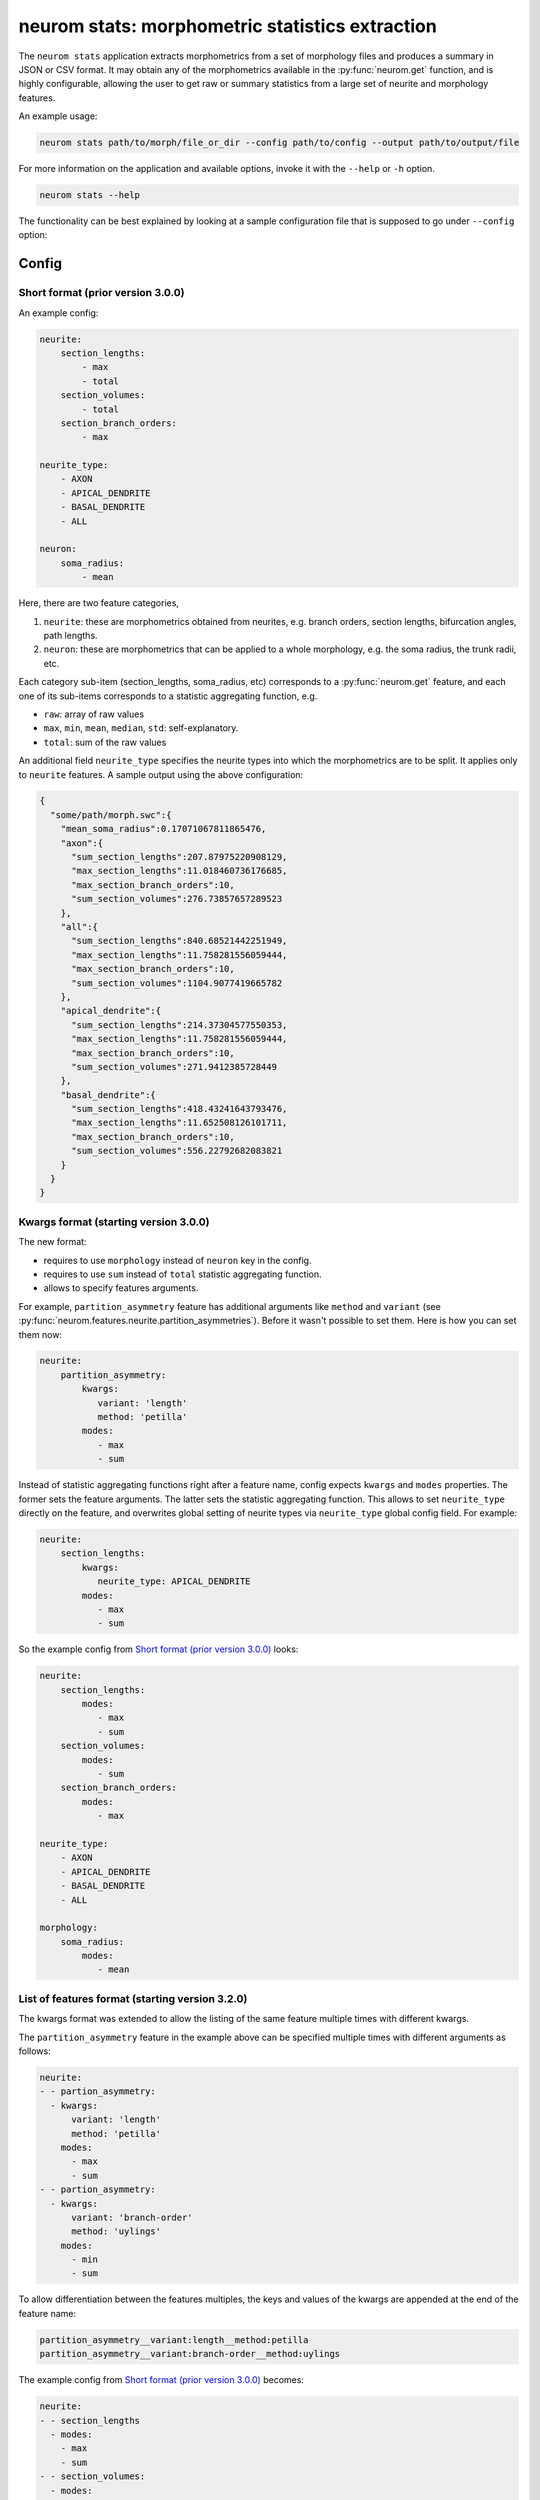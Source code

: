 .. Copyright (c) 2015, Ecole Polytechnique Federale de Lausanne, Blue Brain Project
   All rights reserved.

   This file is part of NeuroM <https://github.com/BlueBrain/NeuroM>

   Redistribution and use in source and binary forms, with or without
   modification, are permitted provided that the following conditions are met:

       1. Redistributions of source code must retain the above copyright
          notice, this list of conditions and the following disclaimer.
       2. Redistributions in binary form must reproduce the above copyright
          notice, this list of conditions and the following disclaimer in the
          documentation and/or other materials provided with the distribution.
       3. Neither the name of the copyright holder nor the names of
          its contributors may be used to endorse or promote products
          derived from this software without specific prior written permission.

   THIS SOFTWARE IS PROVIDED BY THE COPYRIGHT HOLDERS AND CONTRIBUTORS "AS IS" AND
   ANY EXPRESS OR IMPLIED WARRANTIES, INCLUDING, BUT NOT LIMITED TO, THE IMPLIED
   WARRANTIES OF MERCHANTABILITY AND FITNESS FOR A PARTICULAR PURPOSE ARE
   DISCLAIMED. IN NO EVENT SHALL THE COPYRIGHT HOLDER OR CONTRIBUTORS BE LIABLE FOR ANY
   DIRECT, INDIRECT, INCIDENTAL, SPECIAL, EXEMPLARY, OR CONSEQUENTIAL DAMAGES
   (INCLUDING, BUT NOT LIMITED TO, PROCUREMENT OF SUBSTITUTE GOODS OR SERVICES;
   LOSS OF USE, DATA, OR PROFITS; OR BUSINESS INTERRUPTION) HOWEVER CAUSED AND
   ON ANY THEORY OF LIABILITY, WHETHER IN CONTRACT, STRICT LIABILITY, OR TORT
   (INCLUDING NEGLIGENCE OR OTHERWISE) ARISING IN ANY WAY OUT OF THE USE OF THIS
   SOFTWARE, EVEN IF ADVISED OF THE POSSIBILITY OF SUCH DAMAGE.

neurom stats: morphometric statistics extraction
************************************************

The ``neurom stats`` application extracts morphometrics from a set of morphology
files and produces a summary in JSON or CSV format. It may obtain any of the morphometrics available
in the :py:func:`neurom.get` function, and is highly configurable, allowing the user to get
raw or summary statistics from a large set of neurite and morphology features.

An example usage:

.. code-block:: bash

    neurom stats path/to/morph/file_or_dir --config path/to/config --output path/to/output/file

For more information on the application and available options, invoke it with the ``--help``
or ``-h`` option.

.. code-block:: bash

    neurom stats --help

The functionality can be best explained by looking at a sample configuration file that is supposed
to go under ``--config`` option:

Config
------

Short format (prior version 3.0.0)
^^^^^^^^^^^^^^^^^^^^^^^^^^^^^^^^^^
An example config:

.. code-block:: yaml

    neurite:
        section_lengths:
            - max
            - total
        section_volumes:
            - total
        section_branch_orders:
            - max

    neurite_type:
        - AXON
        - APICAL_DENDRITE
        - BASAL_DENDRITE
        - ALL

    neuron:
        soma_radius:
            - mean


Here, there are two feature categories,

1. ``neurite``: these are morphometrics obtained from neurites, e.g. branch orders, section
   lengths, bifurcation angles, path lengths.
2. ``neuron``: these are morphometrics that can be applied to a whole morphology, e.g. the soma radius,
   the trunk radii, etc.

Each category sub-item (section_lengths, soma_radius, etc) corresponds to a
:py:func:`neurom.get` feature, and each one of its sub-items corresponds to a statistic aggregating
function, e.g.

* ``raw``: array of raw values
* ``max``, ``min``, ``mean``, ``median``, ``std``: self-explanatory.
* ``total``: sum of the raw values

An additional field ``neurite_type`` specifies the neurite types into which the morphometrics
are to be split. It applies only to ``neurite`` features. A sample output using the above
configuration:

.. code-block:: json

    {
      "some/path/morph.swc":{
        "mean_soma_radius":0.17071067811865476,
        "axon":{
          "sum_section_lengths":207.87975220908129,
          "max_section_lengths":11.018460736176685,
          "max_section_branch_orders":10,
          "sum_section_volumes":276.73857657289523
        },
        "all":{
          "sum_section_lengths":840.68521442251949,
          "max_section_lengths":11.758281556059444,
          "max_section_branch_orders":10,
          "sum_section_volumes":1104.9077419665782
        },
        "apical_dendrite":{
          "sum_section_lengths":214.37304577550353,
          "max_section_lengths":11.758281556059444,
          "max_section_branch_orders":10,
          "sum_section_volumes":271.9412385728449
        },
        "basal_dendrite":{
          "sum_section_lengths":418.43241643793476,
          "max_section_lengths":11.652508126101711,
          "max_section_branch_orders":10,
          "sum_section_volumes":556.22792682083821
        }
      }
    }

.. _morph-stats-new-config:

Kwargs format (starting version 3.0.0)
^^^^^^^^^^^^^^^^^^^^^^^^^^^^^^^^^^^^^^
The new format:

- requires to use ``morphology`` instead of ``neuron`` key in the config.
- requires to use ``sum`` instead of ``total`` statistic aggregating function.
- allows to specify features arguments.

For example, ``partition_asymmetry`` feature has additional arguments like ``method`` and
``variant`` (see :py:func:`neurom.features.neurite.partition_asymmetries`). Before it wasn't
possible to set them. Here is how you can set them now:

.. code-block:: yaml

    neurite:
        partition_asymmetry:
            kwargs:
               variant: 'length'
               method: 'petilla'
            modes:
               - max
               - sum

Instead of statistic aggregating functions right after a feature name, config expects ``kwargs``
and ``modes`` properties. The former sets the feature arguments. The latter sets the statistic
aggregating function. This allows to set ``neurite_type`` directly on the feature, and overwrites
global setting of neurite types via ``neurite_type`` global config field. For example:

.. code-block:: yaml

    neurite:
        section_lengths:
            kwargs:
               neurite_type: APICAL_DENDRITE
            modes:
               - max
               - sum

So the example config from `Short format (prior version 3.0.0)`_ looks:

.. code-block:: yaml

    neurite:
        section_lengths:
            modes:
               - max
               - sum
        section_volumes:
            modes:
               - sum
        section_branch_orders:
            modes:
               - max

    neurite_type:
        - AXON
        - APICAL_DENDRITE
        - BASAL_DENDRITE
        - ALL

    morphology:
        soma_radius:
            modes:
               - mean


List of features format (starting version 3.2.0)
^^^^^^^^^^^^^^^^^^^^^^^^^^^^^^^^^^^^^^^^^^^^^^^^

The kwargs format was extended to allow the listing of the same feature multiple times with different kwargs.

The ``partition_asymmetry`` feature in the example above can be specified multiple times with different arguments as follows:

.. code-block:: yaml

    neurite:
    - - partion_asymmetry:
      - kwargs:
          variant: 'length'
          method: 'petilla'
        modes:
          - max
          - sum
    - - partion_asymmetry:
      - kwargs:
          variant: 'branch-order'
          method: 'uylings'
        modes:
          - min
          - sum

To allow differentiation between the features multiples, the keys and values of the kwargs are appended at the end of the feature name:

.. code-block::

    partition_asymmetry__variant:length__method:petilla
    partition_asymmetry__variant:branch-order__method:uylings

The example config from `Short format (prior version 3.0.0)`_ becomes:

.. code-block:: yaml

  neurite:
  - - section_lengths
    - modes:
      - max
      - sum
  - - section_volumes:
    - modes:
      - sum
  - - section_branch_orders:
    - modes:
      - max

  neurite_type:
    - AXON
    - APICAL_DENDRITE
    - BASAL_DENDRITE
    - ALL

  morphology:
  - - soma_radius:
    - modes:
      - mean


Features
--------

All available features for ``--config`` are documented in :mod:`neurom.features.morphology`,
:mod:`neurom.features.neurite`, :mod:`neurom.features.population`.
